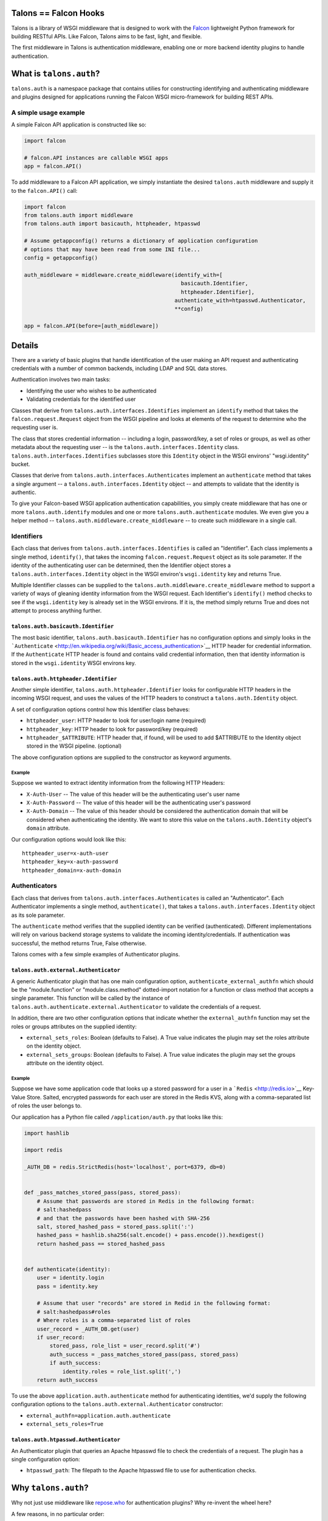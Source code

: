 Talons == Falcon Hooks |Build Status|
=====================================

Talons is a library of WSGI middleware that is designed to work with the
`Falcon <http://github.com/racker/falcon>`__ lightweight Python
framework for building RESTful APIs. Like Falcon, Talons aims to be
fast, light, and flexible.

The first middleware in Talons is authentication middleware, enabling
one or more backend identity plugins to handle authentication.

What is ``talons.auth``?
========================

``talons.auth`` is a namespace package that contains utilies for
constructing identifying and authenticating middleware and plugins
designed for applications running the Falcon WSGI micro-framework for
building REST APIs.

A simple usage example
----------------------

A simple Falcon API application is constructed like so:

.. code:: python

    import falcon

    # falcon.API instances are callable WSGI apps
    app = falcon.API()

To add middleware to a Falcon API application, we simply instantiate the
desired ``talons.auth`` middleware and supply it to the ``falcon.API()``
call:

.. code:: python

    import falcon
    from talons.auth import middleware
    from talons.auth import basicauth, httpheader, htpasswd

    # Assume getappconfig() returns a dictionary of application configuration
    # options that may have been read from some INI file...
    config = getappconfig()

    auth_middleware = middleware.create_middleware(identify_with=[
                                                     basicauth.Identifier,
                                                     httpheader.Identifier],
                                                   authenticate_with=htpasswd.Authenticator,
                                                   **config)

    app = falcon.API(before=[auth_middleware])

Details
=======

There are a variety of basic plugins that handle identification of the
user making an API request and authenticating credentials with a number
of common backends, including LDAP and SQL data stores.

Authentication involves two main tasks:

-  Identifying the user who wishes to be authenticated
-  Validating credentials for the identified user

Classes that derive from ``talons.auth.interfaces.Identifies`` implement
an ``identify`` method that takes the ``falcon.request.Request`` object
from the WSGI pipeline and looks at elements of the request to determine
who the requesting user is.

The class that stores credential information -- including a login,
password/key, a set of roles or groups, as well as other metadata about
the requesting user -- is the ``talons.auth.interfaces.Identity`` class.
``talons.auth.interfaces.Identifies`` subclasses store this ``Identity``
object in the WSGI environs' "wsgi.identity" bucket.

Classes that derive from ``talons.auth.interfaces.Authenticates``
implement an ``authenticate`` method that takes a single argument -- a
``talons.auth.interfaces.Identity`` object -- and attempts to validate
that the identity is authentic.

To give your Falcon-based WSGI application authentication capabilities,
you simply create middleware that has one or more
``talons.auth.identify`` modules and one or more
``talons.auth.authenticate`` modules. We even give you a helper method
-- ``talons.auth.middleware.create_middleware`` -- to create such
middleware in a single call.

Identifiers
-----------

Each class that derives from ``talons.auth.interfaces.Identifies`` is
called an "Identifier". Each class implements a single method,
``identify()``, that takes the incoming ``falcon.request.Request``
object as its sole parameter. If the identity of the authenticating user
can be determined, then the Identifier object stores a
``talons.auth.interfaces.Identity`` object in the WSGI environ's
``wsgi.identity`` key and returns True.

Multiple Identifier classes can be supplied to the
``talons.auth.middleware.create_middleware`` method to support a variety
of ways of gleaning identity information from the WSGI request. Each
Identifier's ``identify()`` method checks to see if the
``wsgi.identity`` key is already set in the WSGI environs. If it is, the
method simply returns True and does not attempt to process anything
further.

``talons.auth.basicauth.Identifier``
~~~~~~~~~~~~~~~~~~~~~~~~~~~~~~~~~~~~

The most basic identifier, ``talons.auth.basicauth.Identifier`` has no
configuration options and simply looks in the
```Authenticate`` <http://en.wikipedia.org/wiki/Basic_access_authentication>`__
HTTP header for credential information. If the ``Authenticate`` HTTP
header is found and contains valid credential information, then that
identity information is stored in the ``wsgi.identity`` WSGI environs
key.

``talons.auth.httpheader.Identifier``
~~~~~~~~~~~~~~~~~~~~~~~~~~~~~~~~~~~~~

Another simple identifier, ``talons.auth.httpheader.Identifier`` looks
for configurable HTTP headers in the incoming WSGI request, and uses the
values of the HTTP headers to construct a ``talons.auth.Identity``
object.

A set of configuration options control how this Identifier class
behaves:

-  ``httpheader_user``: HTTP header to look for user/login name
   (required)
-  ``httpheader_key``: HTTP header to look for password/key (required)
-  ``httpheader_$ATTRIBUTE``: HTTP header that, if found, will be used
   to add $ATTRIBUTE to the Identity object stored in the WSGI pipeline.
   (optional)

The above configuration options are supplied to the constructor as
keyword arguments.

Example
^^^^^^^

Suppose we wanted to extract identity information from the following
HTTP Headers:

-  ``X-Auth-User`` -- The value of this header will be the
   authenticating user's user name
-  ``X-Auth-Password`` -- The value of this header will be the
   authenticating user's password
-  ``X-Auth-Domain`` -- The value of this header should be considered
   the authentication domain that will be considered when authenticating
   the identity. We want to store this value on the
   ``talons.auth.Identity`` object's ``domain`` attribute.

Our configuration options would look like this:

::

    httpheader_user=x-auth-user
    httpheader_key=x-auth-password
    httpheader_domain=x-auth-domain

Authenticators
--------------

Each class that derives from ``talons.auth.interfaces.Authenticates`` is
called an "Authenticator". Each Authenticator implements a single
method, ``authenticate()``, that takes a
``talons.auth.interfaces.Identity`` object as its sole parameter.

The ``authenticate`` method verifies that the supplied identity can be
verified (authenticated). Different implementations will rely on various
backend storage systems to validate the incoming identity/credentials.
If authentication was successful, the method returns True, False
otherwise.

Talons comes with a few simple examples of Authenticator plugins.

``talons.auth.external.Authenticator``
~~~~~~~~~~~~~~~~~~~~~~~~~~~~~~~~~~~~~~

A generic Authenticator plugin that has one main configuration option,
``authenticate_external_authfn`` which should be the "module.function"
or "module.class.method" dotted-import notation for a function or class
method that accepts a single parameter. This function will be called by
the instance of ``talons.auth.authenticate.external.Authenticator`` to
validate the credentials of a request.

In addition, there are two other configuration options that indicate
whether the ``external_authfn`` function may set the roles or groups
attributes on the supplied identity:

-  ``external_sets_roles``: Boolean (defaults to False). A True value
   indicates the plugin may set the roles attribute on the identity
   object.

-  ``external_sets_groups``: Boolean (defaults to False). A True value
   indicates the plugin may set the groups attribute on the identity
   object.

Example
^^^^^^^

Suppose we have some application code that looks up a stored password
for a user in a ```Redis`` <http://redis.io>`__ Key-Value Store. Salted,
encrypted passwords for each user are stored in the Redis KVS, along
with a comma-separated list of roles the user belongs to.

Our application has a Python file called ``/application/auth.py`` that
looks like this:

.. code:: python

    import hashlib

    import redis

    _AUTH_DB = redis.StrictRedis(host='localhost', port=6379, db=0)


    def _pass_matches_stored_pass(pass, stored_pass):
        # Assume that passwords are stored in Redis in the following format:
        # salt:hashedpass
        # and that the passwords have been hashed with SHA-256
        salt, stored_hashed_pass = stored_pass.split(':')
        hashed_pass = hashlib.sha256(salt.encode() + pass.encode()).hexdigest()
        return hashed_pass == stored_hashed_pass


    def authenticate(identity):
        user = identity.login
        pass = identity.key

        # Assume that user "records" are stored in Redid in the following format:
        # salt:hashedpass#roles
        # Where roles is a comma-separated list of roles
        user_record = _AUTH_DB.get(user)
        if user_record:
            stored_pass, role_list = user_record.split('#')
            auth_success = _pass_matches_stored_pass(pass, stored_pass)
            if auth_success:
                identity.roles = role_list.split(',')
        return auth_success

To use the above ``application.auth.authenticate`` method for
authenticating identities, we'd supply the following configuration
options to the ``talons.auth.external.Authenticator`` constructor:

-  ``external_authfn=application.auth.authenticate``
-  ``external_sets_roles=True``

``talons.auth.htpasswd.Authenticator``
~~~~~~~~~~~~~~~~~~~~~~~~~~~~~~~~~~~~~~

An Authenticator plugin that queries an Apache htpasswd file to check
the credentials of a request. The plugin has a single configuration
option:

-  ``htpasswd_path``: The filepath to the Apache htpasswd file to use
   for authentication checks.

Why ``talons.auth``?
====================

Why not just use middleware like
`repose.who <http://docs.repoze.org/who/2.0/index.html>`__ for
authentication plugins? Why re-invent the wheel here?

A few reasons, in no particular order:

-  Use of the Webob library. I'm not a fan of it, as I've run into
   numerous issues with this library over the years.
-  Use of zope.interfaces. Also not a fan of it. It's a library that
   seems to be designed for traditional C++ programmers instead of
   feeling like it's designed for Python developers. Just use the
   `abc <http://docs.python.org/2/library/abc.html>`__ module if you
   absolutely must have strict interface enforcement.
-  Trying to override things like logging setup in constructors of
   middleware.
-  No Paste.
-  Wanted something that fit Falcon's app construction paradigm.

But hey, there's nothing inherently wrong with repoze.who. If you like
it, and it works for you, use it.

Contributing
------------

`Jay Pipes <http://joinfu.com>`__ maintains the Talons library. You can
usually find him on the Freenode IRC #openstack-dev channel. Interested
in improving and enhancing Talons? Pull requests are always welcome.

License and Copyright
---------------------

Copyright 2013, Jay Pipes

Licensed under the Apache License, Version 2.0 (the "License"); you may
not use this file except in compliance with the License. You may obtain
a copy of the License at

::

    http://www.apache.org/licenses/LICENSE-2.0

Unless required by applicable law or agreed to in writing, software
distributed under the License is distributed on an "AS IS" BASIS,
WITHOUT WARRANTIES OR CONDITIONS OF ANY KIND, either express or implied.
See the License for the specific language governing permissions and
limitations under the License.

.. |Build Status| image:: https://travis-ci.org/talons/talons.png
   :target: https://travis-ci.org/talons/talons
